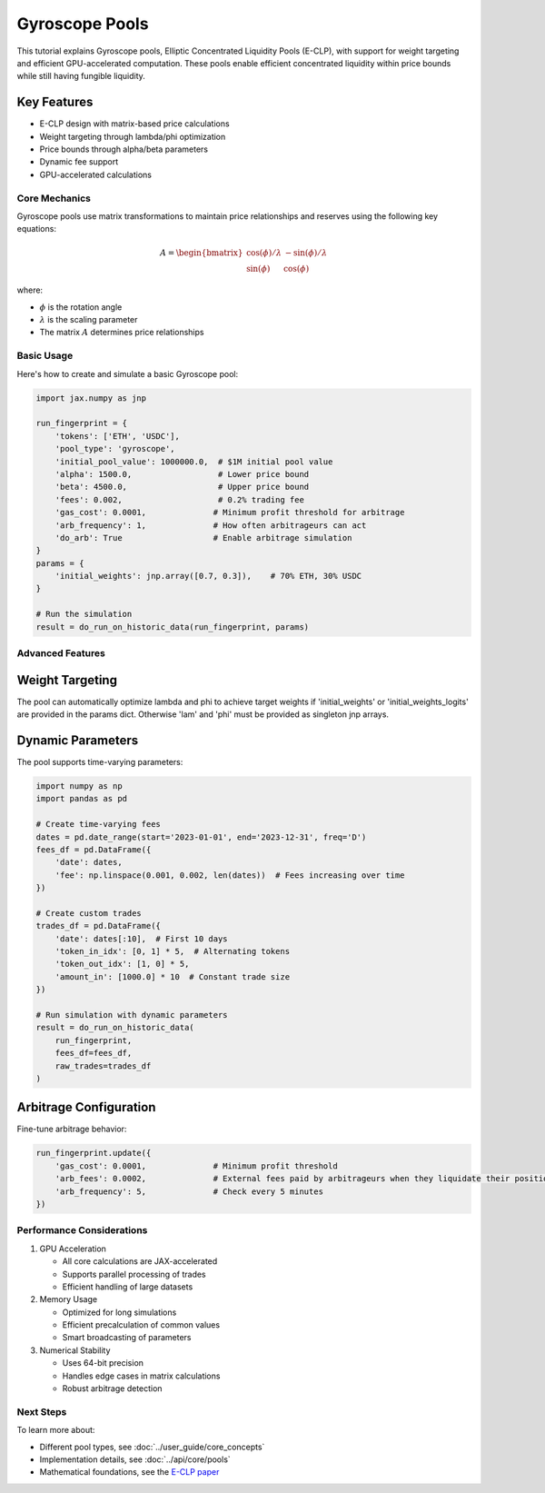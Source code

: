 Gyroscope Pools
===============

This tutorial explains Gyroscope pools, Elliptic Concentrated Liquidity Pools (E-CLP), with support for weight targeting and efficient GPU-accelerated computation.
These pools enable efficient concentrated liquidity within price bounds while still having fungible liquidity.

Key Features
~~~~~~~~~~~~

* E-CLP design with matrix-based price calculations
* Weight targeting through lambda/phi optimization
* Price bounds through alpha/beta parameters
* Dynamic fee support
* GPU-accelerated calculations

Core Mechanics
--------------

Gyroscope pools use matrix transformations to maintain price relationships and reserves using the following key equations:

.. math::

   A = \begin{bmatrix} 
   \cos(\phi)/\lambda & -\sin(\phi)/\lambda \\
   \sin(\phi) & \cos(\phi)
   \end{bmatrix}

where:

- :math:`\phi` is the rotation angle
- :math:`\lambda` is the scaling parameter
- The matrix :math:`A` determines price relationships

Basic Usage
-----------

Here's how to create and simulate a basic Gyroscope pool:

.. code-block:: python

    import jax.numpy as jnp

    run_fingerprint = {
        'tokens': ['ETH', 'USDC'],
        'pool_type': 'gyroscope',
        'initial_pool_value': 1000000.0,  # $1M initial pool value
        'alpha': 1500.0,                  # Lower price bound
        'beta': 4500.0,                   # Upper price bound
        'fees': 0.002,                    # 0.2% trading fee
        'gas_cost': 0.0001,              # Minimum profit threshold for arbitrage
        'arb_frequency': 1,              # How often arbitrageurs can act
        'do_arb': True                   # Enable arbitrage simulation
    }
    params = {
        'initial_weights': jnp.array([0.7, 0.3]),    # 70% ETH, 30% USDC
    }

    # Run the simulation
    result = do_run_on_historic_data(run_fingerprint, params)

Advanced Features
-----------------

Weight Targeting
~~~~~~~~~~~~~~~~

The pool can automatically optimize lambda and phi to achieve target weights if 'initial_weights' or 'initial_weights_logits' are provided in the params dict.
Otherwise 'lam' and 'phi' must be provided as singleton jnp arrays.

Dynamic Parameters
~~~~~~~~~~~~~~~~~~

The pool supports time-varying parameters:

.. code-block:: python

    import numpy as np
    import pandas as pd

    # Create time-varying fees
    dates = pd.date_range(start='2023-01-01', end='2023-12-31', freq='D')
    fees_df = pd.DataFrame({
        'date': dates,
        'fee': np.linspace(0.001, 0.002, len(dates))  # Fees increasing over time
    })

    # Create custom trades
    trades_df = pd.DataFrame({
        'date': dates[:10],  # First 10 days
        'token_in_idx': [0, 1] * 5,  # Alternating tokens
        'token_out_idx': [1, 0] * 5,
        'amount_in': [1000.0] * 10  # Constant trade size
    })

    # Run simulation with dynamic parameters
    result = do_run_on_historic_data(
        run_fingerprint,
        fees_df=fees_df,
        raw_trades=trades_df
    )

Arbitrage Configuration
~~~~~~~~~~~~~~~~~~~~~~~

Fine-tune arbitrage behavior:

.. code-block:: python

    run_fingerprint.update({
        'gas_cost': 0.0001,              # Minimum profit threshold
        'arb_fees': 0.0002,              # External fees paid by arbitrageurs when they liquidate their positions
        'arb_frequency': 5,              # Check every 5 minutes
    })

Performance Considerations
--------------------------

1. GPU Acceleration

   - All core calculations are JAX-accelerated
   - Supports parallel processing of trades
   - Efficient handling of large datasets

2. Memory Usage

   - Optimized for long simulations
   - Efficient precalculation of common values
   - Smart broadcasting of parameters

3. Numerical Stability

   - Uses 64-bit precision
   - Handles edge cases in matrix calculations
   - Robust arbitrage detection

Next Steps
----------

To learn more about:

* Different pool types, see :doc:`../user_guide/core_concepts`
* Implementation details, see :doc:`../api/core/pools`
* Mathematical foundations, see the `E-CLP paper <https://3407769812-files.gitbook.io/~/files/v0/b/gitbook-x-prod.appspot.com/o/spaces%2F-MU527HCtxlYaQoNazhF%2Fuploads%2FLK4MN8COTAR2EjAdQNlH%2FE-CLP%20Mathematics.pdf?alt=media&token=f77bc40b-9262-41de-bde1-55b000c7bd6e>`_ 